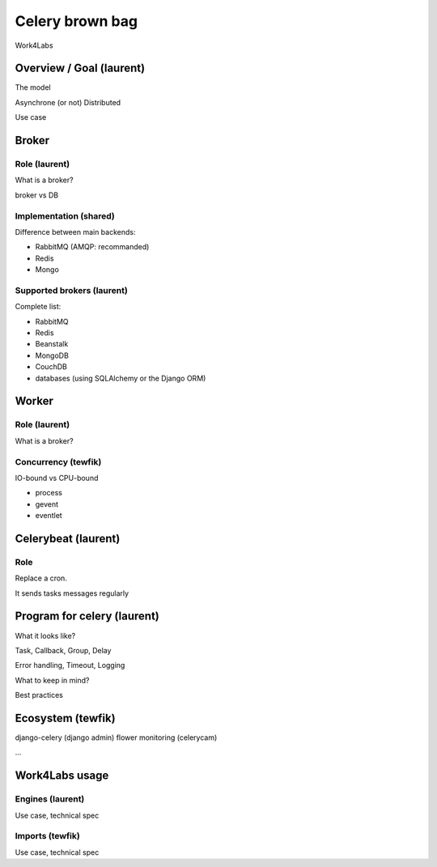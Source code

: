################
Celery brown bag
################

Work4Labs

---------------
Overview / Goal (laurent)
---------------

The model

Asynchrone (or not)
Distributed

Use case

------
Broker
------

Role (laurent)
----

What is a broker?

broker vs DB

Implementation (shared)
--------------

Difference between main backends:

* RabbitMQ (AMQP: recommanded)
* Redis
* Mongo

Supported brokers (laurent)
-----------------

Complete list:

* RabbitMQ
* Redis
* Beanstalk
* MongoDB
* CouchDB
* databases (using SQLAlchemy or the Django ORM)

------
Worker
------

Role (laurent)
----

What is a broker?

Concurrency (tewfik)
-----------

IO-bound vs CPU-bound

* process
* gevent
* eventlet

----------
Celerybeat (laurent)
----------

Role
----

Replace a cron.

It sends tasks messages regularly

------------------
Program for celery (laurent)
------------------

What it looks like?

Task, Callback, Group, Delay

Error handling, Timeout, Logging

What to keep in mind?

Best practices

---------
Ecosystem (tewfik)
---------

django-celery (django admin)
flower
monitoring (celerycam)

...

---------------
Work4Labs usage
---------------

Engines (laurent)
-------

Use case, technical spec

Imports (tewfik)
-------

Use case, technical spec
